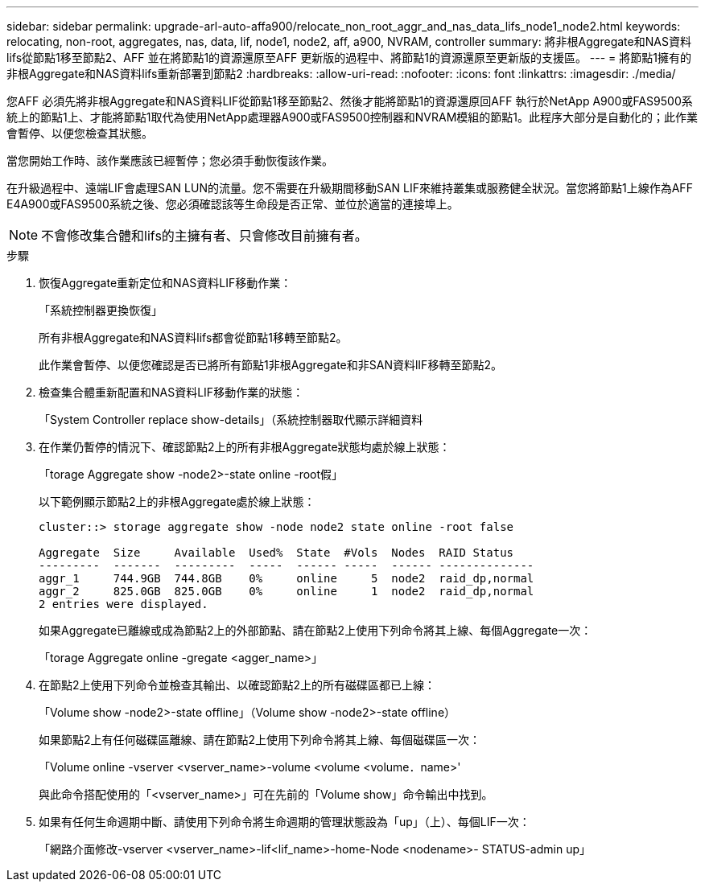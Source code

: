 ---
sidebar: sidebar 
permalink: upgrade-arl-auto-affa900/relocate_non_root_aggr_and_nas_data_lifs_node1_node2.html 
keywords: relocating, non-root, aggregates, nas, data, lif, node1, node2, aff, a900, NVRAM, controller 
summary: 將非根Aggregate和NAS資料lifs從節點1移至節點2、AFF 並在將節點1的資源還原至AFF 更新版的過程中、將節點1的資源還原至更新版的支援區。 
---
= 將節點1擁有的非根Aggregate和NAS資料lifs重新部署到節點2
:hardbreaks:
:allow-uri-read: 
:nofooter: 
:icons: font
:linkattrs: 
:imagesdir: ./media/


[role="lead"]
您AFF 必須先將非根Aggregate和NAS資料LIF從節點1移至節點2、然後才能將節點1的資源還原回AFF 執行於NetApp A900或FAS9500系統上的節點1上、才能將節點1取代為使用NetApp處理器A900或FAS9500控制器和NVRAM模組的節點1。此程序大部分是自動化的；此作業會暫停、以便您檢查其狀態。

當您開始工作時、該作業應該已經暫停；您必須手動恢復該作業。

在升級過程中、遠端LIF會處理SAN LUN的流量。您不需要在升級期間移動SAN LIF來維持叢集或服務健全狀況。當您將節點1上線作為AFF E4A900或FAS9500系統之後、您必須確認該等生命段是否正常、並位於適當的連接埠上。


NOTE: 不會修改集合體和lifs的主擁有者、只會修改目前擁有者。

.步驟
. 恢復Aggregate重新定位和NAS資料LIF移動作業：
+
「系統控制器更換恢復」

+
所有非根Aggregate和NAS資料lifs都會從節點1移轉至節點2。

+
此作業會暫停、以便您確認是否已將所有節點1非根Aggregate和非SAN資料lIF移轉至節點2。

. 檢查集合體重新配置和NAS資料LIF移動作業的狀態：
+
「System Controller replace show-details」（系統控制器取代顯示詳細資料

. 在作業仍暫停的情況下、確認節點2上的所有非根Aggregate狀態均處於線上狀態：
+
「torage Aggregate show -node2>-state online -root假」

+
以下範例顯示節點2上的非根Aggregate處於線上狀態：

+
[listing]
----
cluster::> storage aggregate show -node node2 state online -root false

Aggregate  Size     Available  Used%  State  #Vols  Nodes  RAID Status
---------  -------  ---------  -----  ------ -----  ------ --------------
aggr_1     744.9GB  744.8GB    0%     online     5  node2  raid_dp,normal
aggr_2     825.0GB  825.0GB    0%     online     1  node2  raid_dp,normal
2 entries were displayed.
----
+
如果Aggregate已離線或成為節點2上的外部節點、請在節點2上使用下列命令將其上線、每個Aggregate一次：

+
「torage Aggregate online -gregate <agger_name>」

. 在節點2上使用下列命令並檢查其輸出、以確認節點2上的所有磁碟區都已上線：
+
「Volume show -node2>-state offline」（Volume show -node2>-state offline）

+
如果節點2上有任何磁碟區離線、請在節點2上使用下列命令將其上線、每個磁碟區一次：

+
「Volume online -vserver <vserver_name>-volume <volume <volume．name>'

+
與此命令搭配使用的「<vserver_name>」可在先前的「Volume show」命令輸出中找到。



. [[step5]]如果有任何生命週期中斷、請使用下列命令將生命週期的管理狀態設為「up」（上）、每個LIF一次：
+
「網路介面修改-vserver <vserver_name>-lif<lif_name>-home-Node <nodename>- STATUS-admin up」


